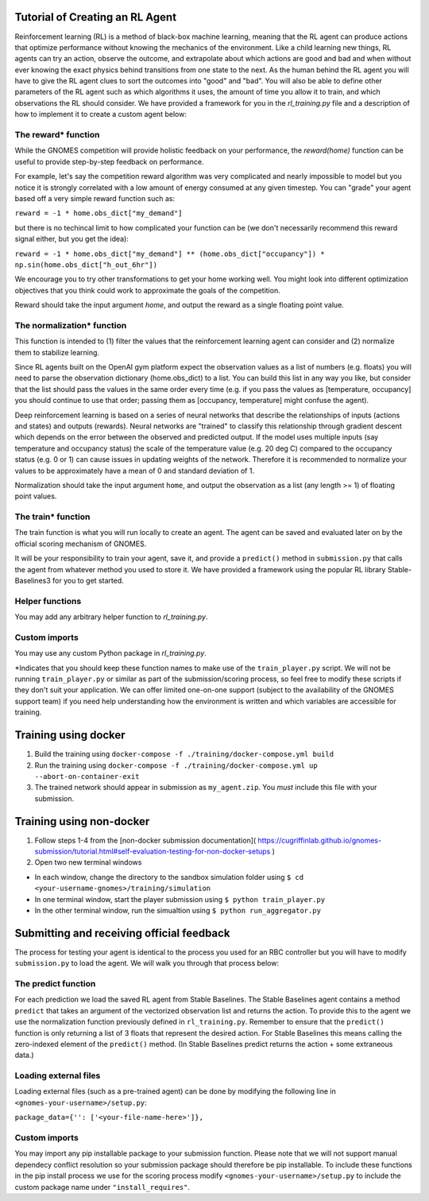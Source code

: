 Tutorial of Creating an RL Agent
========================================

Reinforcement learning (RL) is a method of black-box machine learning, meaning that the RL agent can produce actions that optimize performance without knowing the mechanics of the environment. Like a child learning new things, RL agents can try an action, observe the outcome, and extrapolate about which actions are good and bad and when without ever knowing the exact physics behind transitions from one state to the next. As the human behind the RL agent you will have to give the RL agent clues to sort the outcomes into "good" and "bad". You will also be able to define other parameters of the RL agent such as which algorithms it uses, the amount of time you allow it to train, and which observations the RL should consider. We have provided a framework for you in the `rl_training.py` file and a description of how to implement it to create a custom agent below: 

The reward* function
^^^^^^^^^^^^^^^^^^^^^^^^^
While the GNOMES competition will provide holistic feedback on your performance, the `reward(home)` function can be useful to provide step-by-step feedback on performance.

For example, let's say the competition reward algorithm was very complicated and nearly impossible to model but you notice it is strongly correlated with a low amount of energy consumed at any given timestep. You can "grade" your agent based off a very simple reward function such as:

``reward = -1 * home.obs_dict["my_demand"]``

but there is no techincal limit to how complicated your function can be (we don't necessarily recommend this reward signal either, but you get the idea):

``reward = -1 * home.obs_dict["my_demand"] ** (home.obs_dict["occupancy"]) * np.sin(home.obs_dict["h_out_6hr"])``

We encourage you to try other transformations to get your home working well. You might look into different optimization objectives that you think could work to approximate the goals of the competition.

Reward should take the input argument `home`, and output the reward as a single floating point value.

The normalization* function
^^^^^^^^^^^^^^^^^^^^^^^^^^^^^^^^^
This function is intended to (1) filter the values that the reinforcement learning agent can consider and (2) normalize them to stabilize learning.

Since RL agents built on the OpenAI gym platform expect the observation values as a list of numbers (e.g. floats) you will need to parse the observation dictionary (home.obs_dict) to a list. You can build this list in any way you like, but consider that the list should pass the values in the same order every time (e.g. if you pass the values as [temperature, occupancy] you should continue to use that order; passing them as [occupancy, temperature] might confuse the agent).

Deep reinforcement learning is based on a series of neural networks that describe the relationships of inputs (actions and states) and outputs (rewards). Neural networks are "trained" to classify this relationship through gradient descent which depends on the error between the observed and predicted output. If the model uses multiple inputs (say temperature and occupancy status) the scale of the temperature value (e.g. 20 deg C) compared to the occupancy status (e.g. 0 or 1) can cause issues in updating weights of the network. Therefore it is recommended to normalize your values to be approximately have a mean of 0 and standard deviation of 1.

Normalization should take the input argument ``home``, and output the observation as a list (any length >= 1) of floating point values.

The train* function
^^^^^^^^^^^^^^^^^^^^^^^^^^^^^^^^^
The train function is what you will run locally to create an agent. The agent can be saved and evaluated later on by the official scoring mechanism of GNOMES.

It will be your responsibility to train your agent, save it, and provide a ``predict()`` method in ``submission.py`` that calls the agent from whatever method you used to store it. We have provided a framework using the popular RL library Stable-Baselines3 for you to get started.

Helper functions
^^^^^^^^^^^^^^^^^^^^^^^^^^^^^^^^^^^^
You may add any arbitrary helper function to `rl_training.py`.

Custom imports 
^^^^^^^^^^^^^^^^^^^^^^^^^^^^^^^^^^
You may use any custom Python package in `rl_training.py`. 

*Indicates that you should keep these function names to make use of the ``train_player.py`` script. We will not be running ``train_player.py`` or similar as part of the submission/scoring process, so feel free to modify these scripts if they don't suit your application. We can offer limited one-on-one support (subject to the availability of the GNOMES support team) if you need help understanding how the environment is written and which variables are accessible for training.

Training using docker
======================================

1) Build the training using ``docker-compose -f ./training/docker-compose.yml build``

2) Run the training using ``docker-compose -f ./training/docker-compose.yml up --abort-on-container-exit``

3) The trained network should appear in submission as ``my_agent.zip``. You *must* include this file with your submission. 

Training using non-docker
========================================

1) Follow steps 1-4 from the [non-docker submission documentation]( https://cugriffinlab.github.io/gnomes-submission/tutorial.html#self-evaluation-testing-for-non-docker-setups )

2) Open two new terminal windows

* In each window, change the directory to the sandbox simulation folder using ``$ cd <your-username-gnomes>/training/simulation``

* In one terminal window, start the player submission using ``$ python train_player.py``

* In the other terminal window, run the simualtion using ``$ python run_aggregator.py``
    

Submitting and receiving official feedback
====================================================

The process for testing your agent is identical to the process you used for an RBC controller but you will have to modify ``submission.py`` to load the agent. We will walk you through that process below:

The predict function
^^^^^^^^^^^^^^^^^^^^^^^^^^^^^^^^^^^^^^^^
For each prediction we load the saved RL agent from Stable Baselines. The Stable Baselines agent contains a method ``predict`` that takes an argument of the vectorized observation list and returns the action. To provide this to the agent we use the normalization function previously defined in ``rl_training.py``. Remember to ensure that the ``predict()`` function is only returning a list of 3 floats that represent the desired action. For Stable Baselines this means calling the zero-indexed element of the ``predict()`` method. (In Stable Baselines predict returns the action + some extraneous data.)
   
Loading external files
^^^^^^^^^^^^^^^^^^^^^^^^^^^^^^^^^^^^^^^
Loading external files (such as a pre-trained agent) can be done by modifying the following line in ``<gnomes-your-username>/setup.py``:
   
``package_data={'': ['<your-file-name-here>']},``
   
Custom imports
^^^^^^^^^^^^^^^^^^^^^^^^^^^^^^^^^^^^
You may import any pip installable package to your submission function. Please note that we will not support manual dependecy conflict resolution so your submission package should therefore be pip installable. To include these functions in the pip install process we use for the scoring process modify ``<gnomes-your-username>/setup.py`` to include the custom package name under ``"install_requires"``.
